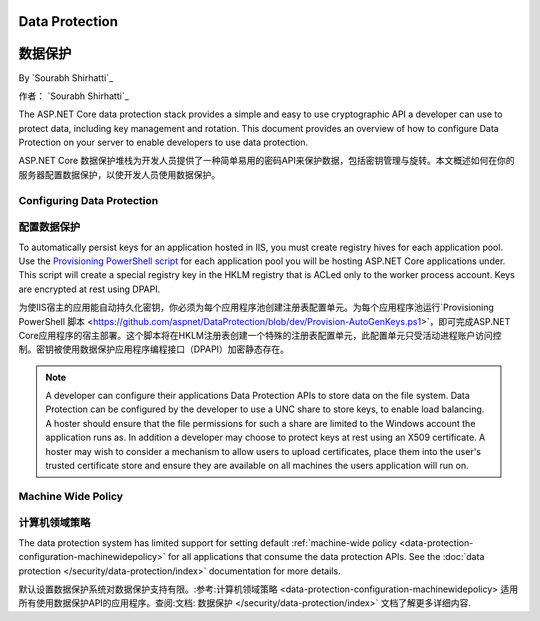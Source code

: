 .. _dataprotection:

.. _数据保护:

Data Protection
===============

数据保护
===============

By `Sourabh Shirhatti`_

作者： `Sourabh Shirhatti`_

The ASP.NET Core data protection stack provides a simple and easy to use cryptographic API a developer can use to protect data, including key management and rotation. This document provides an overview of how to configure Data Protection on your server to enable developers to use data protection.

ASP.NET Core 数据保护堆栈为开发人员提供了一种简单易用的密码API来保护数据，包括密钥管理与旋转。本文概述如何在你的服务器配置数据保护，以使开发人员使用数据保护。

Configuring Data Protection
---------------------------

配置数据保护
---------------------------

.. WARNING::

.. 注意::

  Data Protection is used by various ASP.NET middleware, including those used in authentication. The default behavior on IIS hosted web sites is to store keys in memory and discard them when the process restarts. This behavior will have side effects, for example, discarding keys invalidate any cookies written by the cookie authentication and users will have to login again.
  
  数据保护被用在大量的ASP.NET中间件，包括被用在权限验证的中间件。IIS宿主的Web站点默认是将密钥保存在内存中并在进程重启时丢弃。这种行为存在副作用，例如：丢弃的密钥造成使用Cookie的验证失效，用户便不得不重新登陆。
  
To automatically persist keys for an application hosted in IIS, you must create registry hives for each application pool. Use the `Provisioning PowerShell script <https://github.com/aspnet/DataProtection/blob/dev/Provision-AutoGenKeys.ps1>`_ for each application pool you will be hosting ASP.NET Core applications under. This script will create a special registry key in the HKLM registry that is ACLed only to the worker process account. Keys are encrypted at rest using DPAPI.

为使IIS宿主的应用能自动持久化密钥，你必须为每个应用程序池创建注册表配置单元。为每个应用程序池运行`Provisioning PowerShell 脚本 <https://github.com/aspnet/DataProtection/blob/dev/Provision-AutoGenKeys.ps1>`，即可完成ASP.NET Core应用程序的宿主部署。这个脚本将在HKLM注册表创建一个特殊的注册表配置单元，此配置单元只受活动进程账户访问控制。密钥被使用数据保护应用程序编程接口（DPAPI）加密静态存在。

.. note:: A developer can configure their applications Data Protection APIs to store data on the file system. Data Protection can be configured by the developer to use a UNC share to store keys, to enable load balancing. A hoster should ensure that the file permissions for such a share are limited to the Windows account the application runs as. In addition a developer may choose to protect keys at rest using an X509 certificate. A hoster may wish to consider a mechanism to allow users to upload certificates, place them into the user's trusted certificate store and ensure they are available on all machines the users application will run on.

.. 备注:: 开发人员可以配置自己的应用数据保护API，将数据保存在文件系统。数据保护可以被开发人员配置为使用UNC共享（UNC share）保存密钥，以启用负载均衡。主机所有者需要确保此类共享文件权限限制到运行的Windows账户。此外，开发人员应该选择采用X509认证凭证保护静态密钥。主机所有者也许希望考虑一种机制以允许用户上传凭证证书，将其放置在用户信任的证书存储区，并确保能被所有运行用户应用的计算机使用。

Machine Wide Policy
-------------------

计算机领域策略
-------------------

The data protection system has limited support for setting default :ref:`machine-wide policy <data-protection-configuration-machinewidepolicy>` for all applications that consume the data protection APIs. See the :doc:`data protection </security/data-protection/index>` documentation for more details.

默认设置数据保护系统对数据保护支持有限。:参考:计算机领域策略 <data-protection-configuration-machinewidepolicy> 适用所有使用数据保护API的应用程序。查阅:文档: 数据保护 </security/data-protection/index>` 文档了解更多详细内容.
